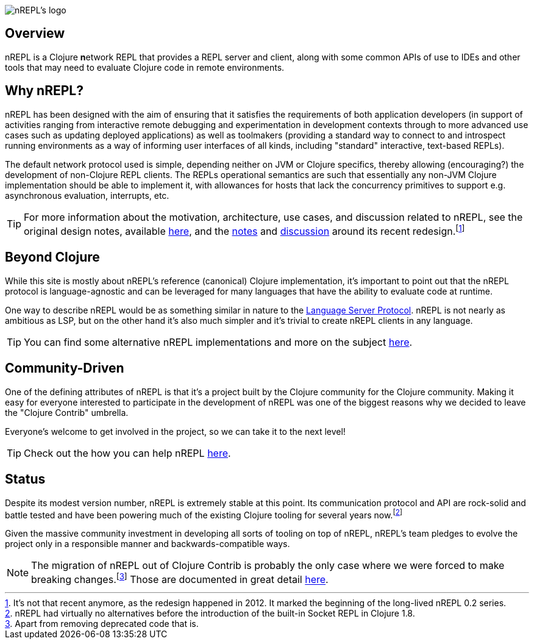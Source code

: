 = nREPL
:notitle:

image::logo-w1280.png[nREPL's logo]

== Overview

nREPL is a Clojure **n**etwork REPL that provides a REPL server and
client, along with some common APIs of use to IDEs and other tools
that may need to evaluate Clojure code in remote environments.

== Why nREPL?

nREPL has been designed with the aim of ensuring that it satisfies the
requirements of both application developers (in support of activities ranging
from interactive remote debugging and experimentation in development
contexts through to more advanced use cases such as updating deployed
applications) as well as toolmakers (providing a standard way to connect to and
introspect running environments as a way of informing user interfaces of all
kinds, including "standard" interactive, text-based REPLs).

The default network protocol used is simple, depending neither
on JVM or Clojure specifics, thereby allowing (encouraging?) the development
of non-Clojure REPL clients.  The REPLs operational semantics are such
that essentially any non-JVM Clojure implementation should be able to
implement it, with allowances for hosts that lack the concurrency primitives to
support e.g. asynchronous evaluation, interrupts, etc.

TIP: For more information about the motivation, architecture, use cases, and
discussion related to nREPL, see the original design notes,
available link:https://docs.google.com/document/edit?id=1dnb1ONTpK9ttO5W4thxiXkU5Ki89gK62anRqKEK4YZI&authkey=CMuszuMI&hl=en#[here],
and the link:https://github.com/clojure/tools.nrepl/wiki/nREPL.Next[notes] and
link:http://groups.google.com/group/clojure-dev/browse_frm/thread/6e366c1d0eaeec59[discussion]
around its recent redesign.footnote:[It's not that recent anymore, as the
redesign happened in 2012. It marked the beginning of the long-lived nREPL 0.2 series.]

== Beyond Clojure

While this site is mostly about nREPL's reference (canonical) Clojure implementation,
it's important to point out that the nREPL protocol is language-agnostic and can be
leveraged for many languages that have the ability to evaluate code
at runtime.

One way to describe nREPL would be as something similar in
nature to the link:https://langserver.org/[Language Server Protocol]. nREPL is not nearly as
ambitious as LSP, but on the other hand it's also much simpler and it's trivial to
create nREPL clients in any language.

TIP: You can find some alternative nREPL implementations and more on the subject xref:beyond_clojure.adoc[here].

== Community-Driven

One of the defining attributes of nREPL is that it's a project built by
the Clojure community for the Clojure community. Making it easy for everyone
interested to participate in the development of nREPL was one of the biggest
reasons why we decided to leave the "Clojure Contrib" umbrella.

Everyone's welcome to get involved in the project, so we can take it to the next level!

TIP: Check out the how you can help nREPL xref:about/contributing.adoc[here].

== Status

Despite its modest version number, nREPL is extremely stable at this
point. Its communication protocol and API are rock-solid and battle
tested and have been powering much of the existing Clojure tooling for
several years now.footnote:[nREPL had virtually no alternatives before
the introduction of the built-in Socket REPL in Clojure 1.8.]

Given the massive community investment in developing all sorts of
tooling on top of nREPL, nREPL's team pledges to evolve the project only in
a responsible manner and backwards-compatible ways.

NOTE: The migration of nREPL out of Clojure Contrib is probably the
only case where we were forced to make breaking changes.footnote:[Apart
from removing deprecated code that is.] Those are documented in great
detail xref:installation.adoc#upgrading[here].
